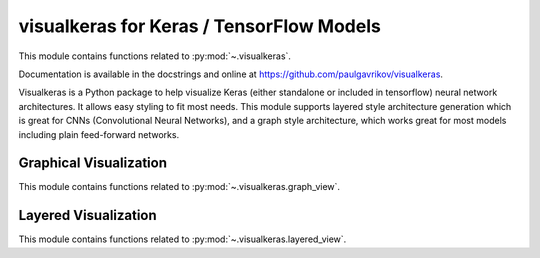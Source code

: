 .. _visualkeras:

======================================================================
visualkeras for Keras / TensorFlow Models
======================================================================

This module contains functions related to :py:mod:`~.visualkeras`.

Documentation is available in the docstrings and
online at https://github.com/paulgavrikov/visualkeras.

Visualkeras is a Python package to help visualize Keras (either standalone or included in tensorflow) neural network architectures. It allows easy styling to fit most needs. This module supports layered style architecture generation which is great for CNNs (Convolutional Neural Networks), and a graph style architecture, which works great for most models including plain feed-forward networks.

.. seealso::

   [1] https://github.com/paulgavrikov/visualkeras


Graphical Visualization
----------------------------------------------------------------------

This module contains functions related to :py:mod:`~.visualkeras.graph_view`.


Layered Visualization
----------------------------------------------------------------------

This module contains functions related to :py:mod:`~.visualkeras.layered_view`.